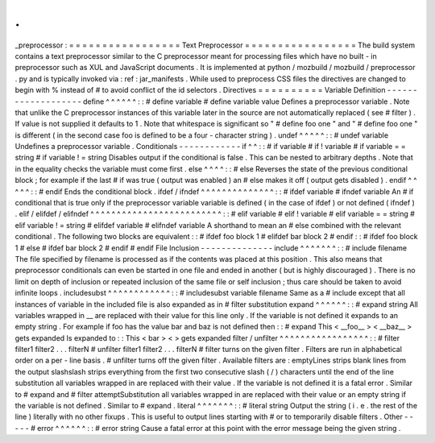 .
.
_preprocessor
:
=
=
=
=
=
=
=
=
=
=
=
=
=
=
=
=
=
Text
Preprocessor
=
=
=
=
=
=
=
=
=
=
=
=
=
=
=
=
=
The
build
system
contains
a
text
preprocessor
similar
to
the
C
preprocessor
meant
for
processing
files
which
have
no
built
-
in
preprocessor
such
as
XUL
and
JavaScript
documents
.
It
is
implemented
at
python
/
mozbuild
/
mozbuild
/
preprocessor
.
py
and
is
typically
invoked
via
:
ref
:
jar_manifests
.
While
used
to
preprocess
CSS
files
the
directives
are
changed
to
begin
with
%
instead
of
#
to
avoid
conflict
of
the
id
selectors
.
Directives
=
=
=
=
=
=
=
=
=
=
Variable
Definition
-
-
-
-
-
-
-
-
-
-
-
-
-
-
-
-
-
-
-
define
^
^
^
^
^
^
:
:
#
define
variable
#
define
variable
value
Defines
a
preprocessor
variable
.
Note
that
unlike
the
C
preprocessor
instances
of
this
variable
later
in
the
source
are
not
automatically
replaced
(
see
#
filter
)
.
If
value
is
not
supplied
it
defaults
to
1
.
Note
that
whitespace
is
significant
so
"
#
define
foo
one
"
and
"
#
define
foo
one
"
is
different
(
in
the
second
case
foo
is
defined
to
be
a
four
-
character
string
)
.
undef
^
^
^
^
^
:
:
#
undef
variable
Undefines
a
preprocessor
variable
.
Conditionals
-
-
-
-
-
-
-
-
-
-
-
-
if
^
^
:
:
#
if
variable
#
if
!
variable
#
if
variable
=
=
string
#
if
variable
!
=
string
Disables
output
if
the
conditional
is
false
.
This
can
be
nested
to
arbitrary
depths
.
Note
that
in
the
equality
checks
the
variable
must
come
first
.
else
^
^
^
^
:
:
#
else
Reverses
the
state
of
the
previous
conditional
block
;
for
example
if
the
last
#
if
was
true
(
output
was
enabled
)
an
#
else
makes
it
off
(
output
gets
disabled
)
.
endif
^
^
^
^
^
:
:
#
endif
Ends
the
conditional
block
.
ifdef
/
ifndef
^
^
^
^
^
^
^
^
^
^
^
^
^
^
:
:
#
ifdef
variable
#
ifndef
variable
An
#
if
conditional
that
is
true
only
if
the
preprocessor
variable
variable
is
defined
(
in
the
case
of
ifdef
)
or
not
defined
(
ifndef
)
.
elif
/
elifdef
/
elifndef
^
^
^
^
^
^
^
^
^
^
^
^
^
^
^
^
^
^
^
^
^
^
^
^
^
:
:
#
elif
variable
#
elif
!
variable
#
elif
variable
=
=
string
#
elif
variable
!
=
string
#
elifdef
variable
#
elifndef
variable
A
shorthand
to
mean
an
#
else
combined
with
the
relevant
conditional
.
The
following
two
blocks
are
equivalent
:
:
#
ifdef
foo
block
1
#
elifdef
bar
block
2
#
endif
:
:
#
ifdef
foo
block
1
#
else
#
ifdef
bar
block
2
#
endif
#
endif
File
Inclusion
-
-
-
-
-
-
-
-
-
-
-
-
-
-
include
^
^
^
^
^
^
^
:
:
#
include
filename
The
file
specified
by
filename
is
processed
as
if
the
contents
was
placed
at
this
position
.
This
also
means
that
preprocessor
conditionals
can
even
be
started
in
one
file
and
ended
in
another
(
but
is
highly
discouraged
)
.
There
is
no
limit
on
depth
of
inclusion
or
repeated
inclusion
of
the
same
file
or
self
inclusion
;
thus
care
should
be
taken
to
avoid
infinite
loops
.
includesubst
^
^
^
^
^
^
^
^
^
^
^
^
:
:
#
includesubst
variable
filename
Same
as
a
#
include
except
that
all
instances
of
variable
in
the
included
file
is
also
expanded
as
in
#
filter
substitution
expand
^
^
^
^
^
^
:
:
#
expand
string
All
variables
wrapped
in
__
are
replaced
with
their
value
for
this
line
only
.
If
the
variable
is
not
defined
it
expands
to
an
empty
string
.
For
example
if
foo
has
the
value
bar
and
baz
is
not
defined
then
:
:
#
expand
This
<
__foo__
>
<
__baz__
>
gets
expanded
Is
expanded
to
:
:
This
<
bar
>
<
>
gets
expanded
filter
/
unfilter
^
^
^
^
^
^
^
^
^
^
^
^
^
^
^
^
^
:
:
#
filter
filter1
filter2
.
.
.
filterN
#
unfilter
filter1
filter2
.
.
.
filterN
#
filter
turns
on
the
given
filter
.
Filters
are
run
in
alphabetical
order
on
a
per
-
line
basis
.
#
unfilter
turns
off
the
given
filter
.
Available
filters
are
:
emptyLines
strips
blank
lines
from
the
output
slashslash
strips
everything
from
the
first
two
consecutive
slash
(
/
)
characters
until
the
end
of
the
line
substitution
all
variables
wrapped
in
are
replaced
with
their
value
.
If
the
variable
is
not
defined
it
is
a
fatal
error
.
Similar
to
#
expand
and
#
filter
attemptSubstitution
all
variables
wrapped
in
are
replaced
with
their
value
or
an
empty
string
if
the
variable
is
not
defined
.
Similar
to
#
expand
.
literal
^
^
^
^
^
^
^
:
:
#
literal
string
Output
the
string
(
i
.
e
.
the
rest
of
the
line
)
literally
with
no
other
fixups
.
This
is
useful
to
output
lines
starting
with
#
or
to
temporarily
disable
filters
.
Other
-
-
-
-
-
#
error
^
^
^
^
^
^
:
:
#
error
string
Cause
a
fatal
error
at
this
point
with
the
error
message
being
the
given
string
.

